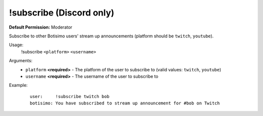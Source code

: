 !subscribe (Discord only)
=========================

**Default Permission:** Moderator

Subscribe to other Botisimo users' stream up announcements (platform should be ``twitch``, ``youtube``).

Usage:
    !subscribe ``<platform>`` ``<username>``

Arguments:
    * ``platform`` **<required>** - The platform of the user to subscribe to (valid values: ``twitch``, ``youtube``)
    * ``username`` **<required>** - The username of the user to subscribe to

Example:
    ::

        user:     !subscribe twitch bob
        botisimo: You have subscribed to stream up announcement for #bob on Twitch
